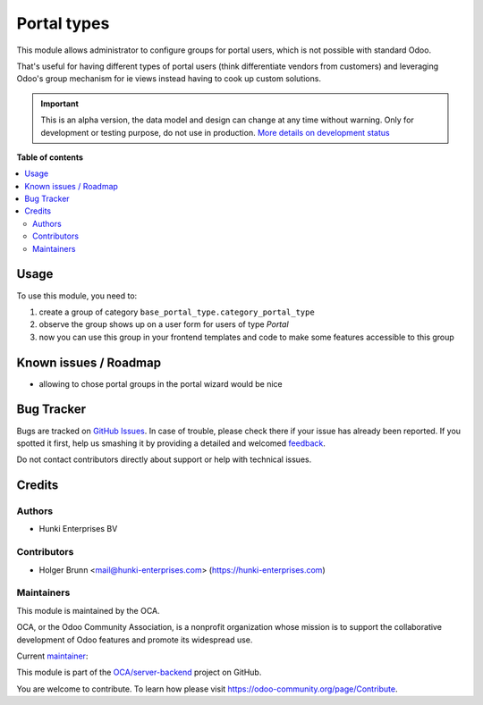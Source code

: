 ============
Portal types
============

.. !!!!!!!!!!!!!!!!!!!!!!!!!!!!!!!!!!!!!!!!!!!!!!!!!!!!
   !! This file is generated by oca-gen-addon-readme !!
   !! changes will be overwritten.                   !!
   !!!!!!!!!!!!!!!!!!!!!!!!!!!!!!!!!!!!!!!!!!!!!!!!!!!!

.. |badge1| image:: https://img.shields.io/badge/maturity-Alpha-red.png
    :target: https://odoo-community.org/page/development-status
    :alt: Alpha
.. |badge2| image:: https://img.shields.io/badge/licence-AGPL--3-blue.png
    :target: http://www.gnu.org/licenses/agpl-3.0-standalone.html
    :alt: License: AGPL-3
.. |badge3| image:: https://img.shields.io/badge/github-OCA%2Fserver--backend-lightgray.png?logo=github
    :target: https://github.com/OCA/server-backend/tree/16.0/base_portal_type
    :alt: OCA/server-backend
.. |badge4| image:: https://img.shields.io/badge/weblate-Translate%20me-F47D42.png
    :target: https://translation.odoo-community.org/projects/server-backend-16-0/server-backend-16-0-base_portal_type
    :alt: Translate me on Weblate
.. |badge5| image:: https://img.shields.io/badge/runbot-Try%20me-875A7B.png
    :target: https://runbot.odoo-community.org/runbot/253/16.0
    :alt: Try me on Runbot

|badge1| |badge2| |badge3| |badge4| |badge5| 

This module allows administrator to configure groups for portal users, which is not possible with standard Odoo.

That's useful for having different types of portal users (think differentiate vendors from customers) and leveraging Odoo's group mechanism for ie views instead having to cook up custom solutions.

.. IMPORTANT::
   This is an alpha version, the data model and design can change at any time without warning.
   Only for development or testing purpose, do not use in production.
   `More details on development status <https://odoo-community.org/page/development-status>`_

**Table of contents**

.. contents::
   :local:

Usage
=====

To use this module, you need to:

#. create a group of category ``base_portal_type.category_portal_type``
#. observe the group shows up on a user form for users of type `Portal`
#. now you can use this group in your frontend templates and code to make some features accessible to this group

Known issues / Roadmap
======================

* allowing to chose portal groups in the portal wizard would be nice

Bug Tracker
===========

Bugs are tracked on `GitHub Issues <https://github.com/OCA/server-backend/issues>`_.
In case of trouble, please check there if your issue has already been reported.
If you spotted it first, help us smashing it by providing a detailed and welcomed
`feedback <https://github.com/OCA/server-backend/issues/new?body=module:%20base_portal_type%0Aversion:%2016.0%0A%0A**Steps%20to%20reproduce**%0A-%20...%0A%0A**Current%20behavior**%0A%0A**Expected%20behavior**>`_.

Do not contact contributors directly about support or help with technical issues.

Credits
=======

Authors
~~~~~~~

* Hunki Enterprises BV

Contributors
~~~~~~~~~~~~

* Holger Brunn <mail@hunki-enterprises.com> (https://hunki-enterprises.com)

Maintainers
~~~~~~~~~~~

This module is maintained by the OCA.

.. image:: https://odoo-community.org/logo.png
   :alt: Odoo Community Association
   :target: https://odoo-community.org

OCA, or the Odoo Community Association, is a nonprofit organization whose
mission is to support the collaborative development of Odoo features and
promote its widespread use.

.. |maintainer-hbrunn| image:: https://github.com/hbrunn.png?size=40px
    :target: https://github.com/hbrunn
    :alt: hbrunn

Current `maintainer <https://odoo-community.org/page/maintainer-role>`__:

|maintainer-hbrunn| 

This module is part of the `OCA/server-backend <https://github.com/OCA/server-backend/tree/16.0/base_portal_type>`_ project on GitHub.

You are welcome to contribute. To learn how please visit https://odoo-community.org/page/Contribute.
